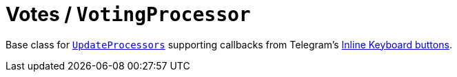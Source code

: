 = Votes / `VotingProcessor`

Base class for link:../../core/src/main/kotlin/by/jprof/telegram/bot/core/UpdateProcessor.kt[`UpdateProcessors`] supporting callbacks from Telegram's https://core.telegram.org/bots/api#inlinekeyboardbutton[Inline Keyboard buttons].